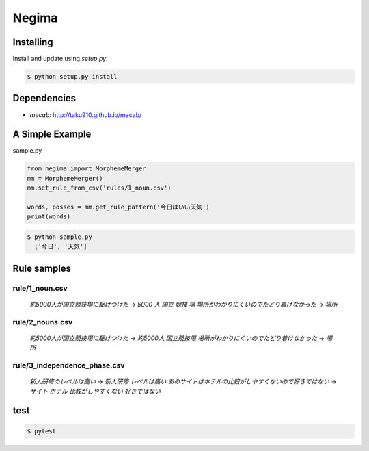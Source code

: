 Negima
======


Installing
----------

Install and update using `setup.py`:

.. code-block:: text

    $ python setup.py install


Dependencies
--------------
- `mecab`: http://taku910.github.io/mecab/


A Simple Example
----------------

sample.py

.. code-block:: python

    from negima import MorphemeMerger
    mm = MorphemeMerger()
    mm.set_rule_from_csv('rules/1_noun.csv')
    
    words, posses = mm.get_rule_pattern('今日はいい天気')
    print(words)


.. code-block:: text

    $ python sample.py
      ['今日', '天気']


Rule samples
-------------


rule/1_noun.csv
~~~~~~~~~~~~~~~~~~~

    `約5000人が国立競技場に駆けつけた` -> `5000` `人` `国立` `競技` `場`
    `場所がわかりにくいのでたどり着けなかった` -> `場所`

rule/2_nouns.csv
~~~~~~~~~~~~~~~~~~~

    `約5000人が国立競技場に駆けつけた` -> `約5000人` `国立競技場` 
    `場所がわかりにくいのでたどり着けなかった` -> `場所`


rule/3_independence_phase.csv
~~~~~~~~~~~~~~~~~~~

    `新人研修のレベルは高い` -> `新人研修` `レベルは高い`
    `あのサイトはホテルの比較がしやすくないので好きではない` -> `サイト` `ホテル` `比較がしやすくない` `好きではない`



test
------
.. code-block:: text

    $ pytest
